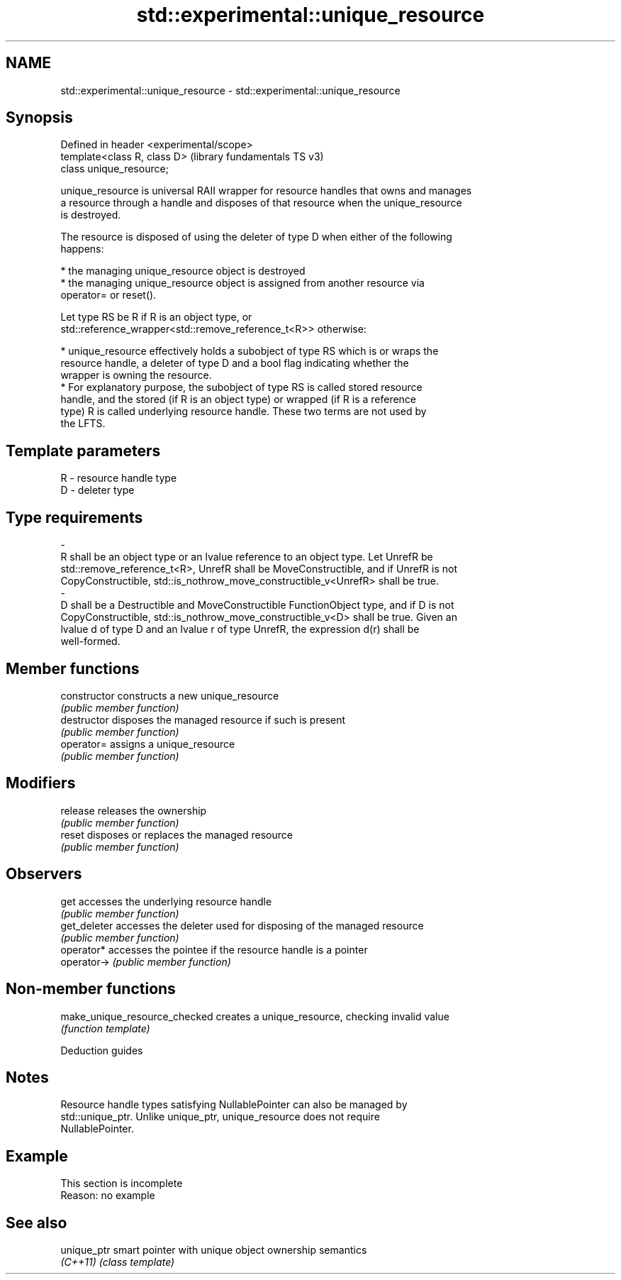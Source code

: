 .TH std::experimental::unique_resource 3 "2022.07.31" "http://cppreference.com" "C++ Standard Libary"
.SH NAME
std::experimental::unique_resource \- std::experimental::unique_resource

.SH Synopsis
   Defined in header <experimental/scope>
   template<class R, class D>              (library fundamentals TS v3)
   class unique_resource;

   unique_resource is universal RAII wrapper for resource handles that owns and manages
   a resource through a handle and disposes of that resource when the unique_resource
   is destroyed.

   The resource is disposed of using the deleter of type D when either of the following
   happens:

     * the managing unique_resource object is destroyed
     * the managing unique_resource object is assigned from another resource via
       operator= or reset().

   Let type RS be R if R is an object type, or
   std::reference_wrapper<std::remove_reference_t<R>> otherwise:

     * unique_resource effectively holds a subobject of type RS which is or wraps the
       resource handle, a deleter of type D and a bool flag indicating whether the
       wrapper is owning the resource.
     * For explanatory purpose, the subobject of type RS is called stored resource
       handle, and the stored (if R is an object type) or wrapped (if R is a reference
       type) R is called underlying resource handle. These two terms are not used by
       the LFTS.

.SH Template parameters

   R                      -                     resource handle type
   D                      -                     deleter type
.SH Type requirements
   -
   R shall be an object type or an lvalue reference to an object type. Let UnrefR be
   std::remove_reference_t<R>, UnrefR shall be MoveConstructible, and if UnrefR is not
   CopyConstructible, std::is_nothrow_move_constructible_v<UnrefR> shall be true.
   -
   D shall be a Destructible and MoveConstructible FunctionObject type, and if D is not
   CopyConstructible, std::is_nothrow_move_constructible_v<D> shall be true. Given an
   lvalue d of type D and an lvalue r of type UnrefR, the expression d(r) shall be
   well-formed.

.SH Member functions

   constructor   constructs a new unique_resource
                 \fI(public member function)\fP
   destructor    disposes the managed resource if such is present
                 \fI(public member function)\fP
   operator=     assigns a unique_resource
                 \fI(public member function)\fP
.SH Modifiers
   release       releases the ownership
                 \fI(public member function)\fP
   reset         disposes or replaces the managed resource
                 \fI(public member function)\fP
.SH Observers
   get           accesses the underlying resource handle
                 \fI(public member function)\fP
   get_deleter   accesses the deleter used for disposing of the managed resource
                 \fI(public member function)\fP
   operator*     accesses the pointee if the resource handle is a pointer
   operator->    \fI(public member function)\fP

.SH Non-member functions

   make_unique_resource_checked creates a unique_resource, checking invalid value
                                \fI(function template)\fP

  Deduction guides

.SH Notes

   Resource handle types satisfying NullablePointer can also be managed by
   std::unique_ptr. Unlike unique_ptr, unique_resource does not require
   NullablePointer.

.SH Example

    This section is incomplete
    Reason: no example

.SH See also

   unique_ptr smart pointer with unique object ownership semantics
   \fI(C++11)\fP    \fI(class template)\fP
